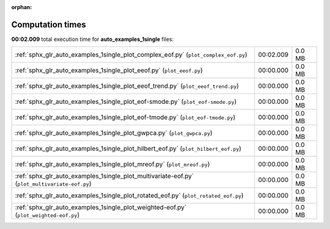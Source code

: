 
:orphan:

.. _sphx_glr_auto_examples_1single_sg_execution_times:


Computation times
=================
**00:02.009** total execution time for **auto_examples_1single** files:

+-----------------------------------------------------------------------------------------------+-----------+--------+
| :ref:`sphx_glr_auto_examples_1single_plot_complex_eof.py` (``plot_complex_eof.py``)           | 00:02.009 | 0.0 MB |
+-----------------------------------------------------------------------------------------------+-----------+--------+
| :ref:`sphx_glr_auto_examples_1single_plot_eeof.py` (``plot_eeof.py``)                         | 00:00.000 | 0.0 MB |
+-----------------------------------------------------------------------------------------------+-----------+--------+
| :ref:`sphx_glr_auto_examples_1single_plot_eeof_trend.py` (``plot_eeof_trend.py``)             | 00:00.000 | 0.0 MB |
+-----------------------------------------------------------------------------------------------+-----------+--------+
| :ref:`sphx_glr_auto_examples_1single_plot_eof-smode.py` (``plot_eof-smode.py``)               | 00:00.000 | 0.0 MB |
+-----------------------------------------------------------------------------------------------+-----------+--------+
| :ref:`sphx_glr_auto_examples_1single_plot_eof-tmode.py` (``plot_eof-tmode.py``)               | 00:00.000 | 0.0 MB |
+-----------------------------------------------------------------------------------------------+-----------+--------+
| :ref:`sphx_glr_auto_examples_1single_plot_gwpca.py` (``plot_gwpca.py``)                       | 00:00.000 | 0.0 MB |
+-----------------------------------------------------------------------------------------------+-----------+--------+
| :ref:`sphx_glr_auto_examples_1single_plot_hilbert_eof.py` (``plot_hilbert_eof.py``)           | 00:00.000 | 0.0 MB |
+-----------------------------------------------------------------------------------------------+-----------+--------+
| :ref:`sphx_glr_auto_examples_1single_plot_mreof.py` (``plot_mreof.py``)                       | 00:00.000 | 0.0 MB |
+-----------------------------------------------------------------------------------------------+-----------+--------+
| :ref:`sphx_glr_auto_examples_1single_plot_multivariate-eof.py` (``plot_multivariate-eof.py``) | 00:00.000 | 0.0 MB |
+-----------------------------------------------------------------------------------------------+-----------+--------+
| :ref:`sphx_glr_auto_examples_1single_plot_rotated_eof.py` (``plot_rotated_eof.py``)           | 00:00.000 | 0.0 MB |
+-----------------------------------------------------------------------------------------------+-----------+--------+
| :ref:`sphx_glr_auto_examples_1single_plot_weighted-eof.py` (``plot_weighted-eof.py``)         | 00:00.000 | 0.0 MB |
+-----------------------------------------------------------------------------------------------+-----------+--------+
